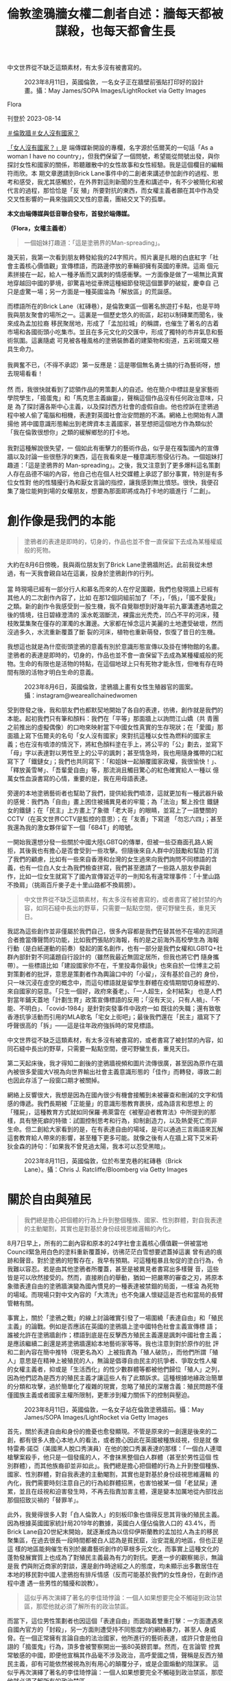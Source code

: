 #+title: 倫敦塗鴉牆女權二創者自述：牆每天都被謀殺，也每天都會生長
#+options: \n:t num:nil author:nil

中文世界從不缺乏這類素材，有太多沒有被書寫的。

#+caption: 2023年8月11日，英國倫敦，一名女子正在牆壁前張貼打印好的設計畫。攝：May James/SOPA Images/LightRocket via Getty Images
[[file:20230814-hercountry-bricklane-derivativework/1cbb81e7315e49049c11d74c315b7c0a.jpg]]

Flora

刊登於 2023-08-14

[[https://theinitium.com/tags/_3953][＃倫敦牆]][[https://theinitium.com/tags/_3435][＃女人沒有國家？]]

[[https://theinitium.com/channel/her-country/][「女人沒有國家？」]]是 端傳媒新開設的專欄，名字源於伍爾芙的一句話「As a woman I have no country」，但我們保留了一個問號，希望能從問號出發，與你探討女性和國家的關係，聆聽離散中的女性故事和女性經驗。我是這個欄目的編輯符雨欣。本 期文章邀請到Brick Lane事件中的二創者來講述參加創作的過程、思考和感受，我尤其感觸於，在外界對這則新聞的生產和講述中，有不少被簡化和被代言的過程，那恰恰是「反 殖」所要對抗的東西，而女權主義者願在其中作為受交叉性影響的一員來強調交叉性的意義，團結交叉下的孤單。

*本文由端傳媒與低音聯合發布，首發於端傳媒。*

*（Flora，女權主義者）*

#+begin_quote
一個姐妹打趣道：「這是塗鴉界的Man-spreading」。

#+end_quote

幾天前，我第一次看到朋友轉發給我的24字照片。照片裏是扎眼的白底紅字「社會主義核心價值觀」宣傳標語，而路邊停放的車輛卻擁有英國的車牌。這兩 個元素拼接在一起，給人一種矛盾而又諷刺的情感衝擊。一方面像是做了一場無比真實地穿越回中國的夢境，卻驚喜地從車牌這種細節發現這個噩夢的破綻，慶幸自 己只是虛驚一場；另一方面是一種英國淪為「解放區」的荒誕感。

而標語所在的Brick Lane（紅磚巷），是倫敦東區一個著名旅遊打卡點，也是平時我與朋友聚會的場所之一。這裏是一個歷史悠久的街區，起初以制磚業而聞名，後來成為孟加拉裔 移民聚居地，形成了「孟加拉城」的稱謂，也催生了著名的古着市場和各國街頭小吃集市。並且在多元文化的交匯中，形成了獨特的市井氣息和藝術氛圍。這裏隨處 可見被各種風格的塗鴉裝飾着的建築物和街道，五彩斑斕又極具生命力。\\
\\
我興奮不已，（不得不承認）第一反應是：這是哪個無名勇士搞的行為藝術呀，想去現場看看！\\
\\
然 而，我很快就看到了認領作品的男策劃人的自述。他在簡介中標註是皇家藝術學院學生，「搗蛋鬼」和「馬克思主義幽靈」，聲稱這個作品沒有任何政治意味，只是 為了探討邏各斯中心主義，以及探討西方社會的虛假自由。他也控訴在塗鴉過程中被人偷了電腦和相機，表達對英國社會治安問題的不滿。網絡上也開始有人讚揚他 將中國意識形態輸出到老牌資本主義國家，甚至想把這個地方作為類似於「我在倫敦很想你」之類的緩解鄉愁的打卡地。\\
\\
我對這種解說很失望，一 個如此有衝擊力的藝術作品，似乎是在複製國內的宣傳牆以及討論一些很懸浮的東西，這在我看來是一種意識形態侵佔行為。一個姐妹打趣道：「這是塗鴉界的 Man-spreading」。之後，我又注意到了更多爆料這名策劃人存在品德不端的內容，他自己也在個人社交媒體上承認了部分事實，特別是有多位女性對 他的性騷擾行為和厭女言論的指控，讓我感到無比憤怒。很快，我便召集了幾位能夠到場的女權朋友，想要為那面即將成為打卡地的牆進行「二創」。

* 創作像是我們的本能
:PROPERTIES:
:CUSTOM_ID: 創作像是我們的本能
:END:

#+begin_quote
塗鴉者的表達是即時的，切身的，作品也並不會一直保留下去成為某種權威般的死物。

#+end_quote

大約在8月6日傍晚，我與兩位朋友到了Brick Lane塗鴉牆附近。此前我從未想過，有一天我會親自站在這裏，投身於塗鴉創作的行列。\\
\\
當 時現場已經有一部分行人和慕名而來的人在佇足圍觀，我們也發現牆上已經有其他人的二次創作內容了，比如 在那12個詞組前加了「不」，「僞」，「國不愛我」之類。新的創作令我感受到一股生機，我不自覺聯想到好幾年前九寨溝遭遇地震之後的情境，往日碧綠澄清的 溪水乾涸斷流，裸露出光禿禿，凹凸不平的河床，殘枝敗葉集聚在僅存的渾濁的水灘邊。大家都在悼念這片美麗的土地遭受破壞，然而沒過多久，水流重新覆蓋了斷 裂的河床，植物也重新萌發，恢復了昔日的生機。

我想這也就是為什麼街頭塗鴉的意義有別於意識形態宣傳以及掛在博物館的名畫。塗鴉者的表達是即時的，切身的，作品也並不會一直保留下去成為某種權威般的死物。生命的有限也是活物的特點，在這個地球上只有死物才能永恆，但唯有存在時間有限的活物才明白生命的意義。

#+caption: 2023年8月6日，英國倫敦，塗鴉牆上畫有女性生殖器官的圖案。攝：instagram@weareallchainedwomen
[[file:20230814-hercountry-bricklane-derivativework/5e0b67a7d6f248c1b10acf4f62ff40dd.jpg]]

受到啓發之後，我和朋友們也都默契地開始了各自的表達，彷彿，創作就是我們的本能。起初我們只有筆和顏料：我們在「平等」那面牆上以詢問江山嬌（共 青團之前推出的虛擬偶像）的口吻來映射當下中國女性真實的生存現狀；在「愛國」那面牆上寫下伍爾夫的名句「女人沒有國家」來對抗這種以女性為燃料的國家主 義；也在沒有噴漆的情況下，將紅色顏料塗在手上，將公平的「公」劃去，並寫下「母」字以表達對以男性至上的公平的諷刺；甚至情急時，我也用隨身攜帶的口紅 寫下了「鐵鏈女」；我們也共同寫下：「和姐妹一起顛覆國家政權，我很愉快！」、「釋放黃雪琴」、「吾輩愛自由」等，那流淌且觸目驚心的紅色確實給人一種以 億萬女性血淚書寫的心情，重要的是，我在用母語表達。

旁邊的本地塗鴉藝術者也幫助了我們，提供給我們噴漆，這就更加有一種武器升級的感覺：我們為「自由」畫上困住被捕異見者的牢籠；為「法治」繫上拴住 鐵鏈女的鐵鏈；在「民主」上方畫上了象徵「老大哥」的眼睛，並寫上了一語雙關的CCTV（在英文世界CCTV是監控的意思）；在「友善」下寫道 「勿忘六四」；甚至我還為我的激女夥伴留下一個「6B4T」的暗號。

一開始我還想分發一些關於中國大陸LGBTQ的傳單，但被一些亞裔面孔路人婉拒，其後我也有擔心是否會受到一些攻擊。但隨後來自人群中的鼓勵和幫助 打消了我們的顧慮，比如有一些來自香港和台灣的女生過來向我們詢問不同標語的含義，也有一位白人女士為我們檢查拼寫，我們甚至邀請了一些路人朋友參與創 作，比如一位女生就寫下了國內宣傳習近平的一則知名有違常理事件：「十里山路不換肩」（挑兩百斤麥子走十里山路都不換肩膀）。

#+begin_quote
中文世界從不缺乏這類素材，有太多沒有被書寫的，或者書寫了被封禁的內容，如同石縫中長出的野草，只需要一點點空間，便可野蠻生長，重見天日。

#+end_quote

我認為這些創作並非僅屬於我們自己，很多內容都是我們在替其他不在場的志同道合者擔當傳聲筒的功能，比如我們張貼的海報，有的是之前海外高校學生為 海報行動（是白紙運動的前奏）發起的匿名創作，也有一部分是我們女權和LGBTQ+社群內部針對不同議題自行設計的（雖然我最近無固定居所，但我也將它們 隨身攜帶）。一些標語比如「建設國家你不在，千里投毒你最快」也來自於一位博主之前對策劃者的批評，意思是策劃者作為輿論口中的「小留」，沒有基於自己的 身份，只一味沉浸在虛空的概念中，而這句標語就是留學生群體在疫情期間切身經歷的、來自國家的惡意。「只生一個好，政府來養老」、「一人超生，全村結紮」 也是人們對當年鋪天蓋地「計劃生育」政策宣傳標語的反用；「沒有天災，只有人禍」、「不能、不明白」、「covid-1984」是針對突發事件中政府一如 既往的失職；還有致敬香港抗爭活動而引用的MLA歌名「宅女上街吧」；最後我們還在「民主」牆寫下了呼聲很高的「拆」------這是往年政府強拆時的常見標語。

中文世界從不缺乏這類素材，有太多沒有被書寫的，或者書寫了被封禁的內容，如同石縫中長出的野草，只需要一點點空間，便可野蠻生長，重見天日。

第二天起床後，我才得知二創後的塗鴉牆視頻和圖片流傳很廣，甚至因為原作在牆內被很多愛國大V視為向世界輸出社會主義意識形態的「佳作」而轉發，導致二創也因此存活了一段窗口期才被關掉。

網絡上反響很大，我想是因為在國內很少有機會接觸到未被審查和刪減的文字和情感的傳遞。我們長期被「正能量」的意識形態教育裹挾，成為語言和思想上 的「殭屍」，這種教育方式就如同保羅·弗萊雷在《被壓迫者教育法》中所提到的那樣，具有戀死癖的特徵：試圖控制思考和行為，抑制創造力，以及熱愛死亡而非 生命。但二創給大家看到的是，在有表達自由的場域，是可以通過三言兩語來瓦解這套教育給人帶來的影響，甚至種下更多可能。就像之後有人在牆上寫下艾米莉· 狄金森的詩句：「如果我不曾見過太陽，我本可以忍受黑暗」。

#+caption: 2023年8月11日，英國倫敦，位於布里克巷的紅磚巷（Brick Lane）。攝：Chris J. Ratcliffe/Bloomberg via Getty Images
[[file:20230814-hercountry-bricklane-derivativework/8a8bf56c744b436893da2162cb813706.jpg]]


* 關於自由與殖民
:PROPERTIES:
:CUSTOM_ID: 關於自由與殖民
:END:

#+begin_quote
我們總是擔心把個體的行為上升到整個種族、國家、性別群體，對自我表達的主動閹割，其實也是對基於身份歧視思維邏輯的內化。

#+end_quote

8月7日早上，所有的二創內容和原本的24字社會主義核心價值觀一併被當地Council緊急用白色的塗料重新覆蓋掉，彷彿茫茫白雪想要遮蓋掉這裏 曾有過的痕跡和聲音。對於塗鴉的短暫存在，我早有預期。可這種粗暴且匆促的塗白行為，令我難以容忍。若是由其他塗鴉者所覆蓋，甚至是被異見者書寫出多樣聲 音，這些皆是可以欣然接受的。然而，直接刷白的舉動，猶如一把嚴寒的審查之刃，將原本象徵表達自由的塗鴉牆演變為國內慣見的一種表達被禁錮的局面，一樣淪 為死物的場域。而現場只對中文內容的「大清洗」也不免讓人懷疑這是否也和當局的長臂管轄有關。

事實上，關於「塗鴉之戰」的線上討論確實引發了一場圍繞「表達自由」和「殖民主義」的論戰。例如是否應該在英國的塗鴉牆上塗中國特色社會主義宣傳標 語；誰被允許在塗鴉牆創作；標語到底是在反擊西方殖民主義還是諷刺中國社會主義；是應該繼續二創還是將塗鴉牆還給本地藝術家等等。我也注意到對於原作的批 評和二創內容在簡中推特（現更名為X）上被指責為「殖人破防」，而他們所謂「殖人」意思是在精神上被殖民的人，無論是倡導自由民主的抗爭者、爭取女性人權 的女權主義者，抑或是「生活西化」的性少數群體等都被他們歸位「殖人」之列，因為他們認為是西方的殖民主義才讓這些人有了此類訴求。這種根據地緣政治簡單 的分類和攻擊，過於簡單化了複雜的現實，忽略了殖民的深層含義：殖民問題不僅僅國族主義或者國家主權所限制，更牽涉到權力關係下的控制與壓迫。

#+caption: 2023年8月11日，英國倫敦，一名女子站在倫敦塗鴉牆前。攝：May James/SOPA Images/LightRocket via Getty Images
[[file:20230814-hercountry-bricklane-derivativework/9c8cdf8ca242400a85dafe9efec17c62.jpg]]

首先，關於表達自由和身份的擔憂也愈發顯現。不管是原來的一創還是後來的二創，都有很多人擔心本地人的看法，或者擔心因此在英國被種族歧視，但是就 像特雷弗·諾亞（美國黑人脫口秀演員）在他的脫口秀裏表達的那樣：「一個白人連環槍擊案殺手，他只是一個發瘋的人，不會抹黑整個白人群體（甚至於男性這個 性別群體），而其他族裔卻並非如此」。我們總是擔心把個體的行為上升到整個種族、國家、性別群體，對自我表達的主動閹割，其實也是對基於身份歧視思維邏輯 的內化，我們需要時刻注意自己的行為給群體招黑，也害怕被某一個「老鼠屎」連累，並且在歧視和迫害發生時，不再去指責加害主體，還是變本加厲地從內部找出 那個招致災禍的「替罪羊」。

此外，我覺得很多人對「白人倫敦人」的刻板印象也值得反思其背後的殖民主義。因為根據英國國家統計局2019年的數據，英國白人僅佔倫敦人口的 43.4%，而Brick Lane自20世紀末開始，就逐漸成為以信仰伊斯蘭教的孟加拉人為主的移民聚集區，在過去很長一段時間都被白人認為是貧民窟，治安混亂的地區，但也正是這 樣的地區能夠催生有別於嚴肅藝術創作的草根多元文化，而事實上這種文化的蓬勃發展實質上也成為了對殖民主義最為有力的對抗。更進一步的觀察揭示，無論是我 們與附近商家的對談，還是創作時途經之人的態度，均未顯示出多數居住在本地的移民對中國人塗鴉抱有排斥情感（反而可能基於我們的女性身份，在創作過程中遭 遇一些男性的騷擾和說教）。

#+begin_quote
這似乎再次演繹了著名的李佳琦悖論：一個人如果想要完全不觸碰到政治禁區，那麼他就必須了解所有的政治禁區。

#+end_quote

而當下，這位男性策劃者也因這個「表達自由」而面臨着雙重打擊：一方面遭遇來自國內官方的「封殺」，另一方面則遭受持不同態度方的網絡暴力，甚至人 身威脅。在一個正常擁有言論自由的法治國家，他所進行的藝術表達，或許只會是他自詡的「搗蛋鬼」行為，頂多會被警察開出一張80英鎊罰單。然而，在言論管 控異常敏感的中國，即便他宣稱其作品毫不涉及政治，高呼愛國之情，聲稱是反西方殖民主義，卻有可能依然被視為別有用心的顛覆分子，或是企圖煽動的陰謀家。 這似乎再次演繹了著名的李佳琦悖論：一個人如果想要完全不觸碰到政治禁區，那麼他就必須了解所有的政治禁區。

同時，自我標榜「性自由人士」的他被指控對女性的性騷擾和傷害行為，只是其所在藝術領域、甚至整個社會中，長期對女性進行侵害的冰山一角。這種基於 性別的壓迫和暴力行為又何嘗不是一種父權制下對女性的「殖民」？長久以來，女性的頭上一直壓着國族主義和殖民主義這兩座大山，也如同房間中的大象被視若無 睹。只有在攻擊對立勢力時，女性所遭遇的不平等才以完美被迫害者的形象被推出來，成為相互輿論指控的工具，並在之後很快被拋棄。顯然在這次的討論中，這些 嚴峻的問題又一次被那些更受矚目、更具娛樂性的話題所掩蓋和淹沒，就比如塗鴉的道德法律問題，和男策劃人偷外賣的事件，甚至僅剩的討論，在厭女的討論氛圍 中也淪為對受害者指控動機的指責。而更廣泛的女性議題和女權主義本身也被很多號稱反國家、反殖民的男性抗爭者視為次級問題，需要等待所謂人權（即男權）爭 取到，才輪得到被關注和討論。


* 消失的Ta們
:PROPERTIES:
:CUSTOM_ID: 消失的ta們
:END:

#+begin_quote
我們早已對這種將大陸人刻板地歸類和代表感到厭倦，我們不希望被簡化成單一的身份。我們也感到不滿，因為這種做法導致了與其他抗議者之間的隔閡，而非合力團結。

#+end_quote

隨着事件逐漸發展至8月8日，情況明顯進入了高潮階段。不僅僅是非大陸的中文媒體，全球範圍內幾乎所有主流媒體都紛紛報道了此事。然而，在提及塗鴉 牆的二次創作時，這些媒體似乎有意無視牆面上超過50%的簡體中文內容，以及涉及女權和LGBTQ議題的創作內容。相反，他們一如往常地強調了涉及香港、 台灣、新疆和西藏等問題的反對情緒。BBC中文甚至使用一張白人男性的圖片來代表塗鴉牆的二創者們。

#+caption: 2023年8月6日，英國倫敦，一名男子正在牆壁噴上字句。這是BBC中文所使用的照片。攝：instagram@lei_uk
[[file:20230814-hercountry-bricklane-derivativework/659d591f88ed410e8d9faed7d1362860.jpg]]

首先，作為全球主流媒體，報道的內容不完整和偏頗，絕非語言問題所能掩蓋。這種輿論導向似乎仍在延續一種模式，試圖將共產黨和擁護共產黨的大陸留學 生視作整個大陸人的代表，將他們與來自香港、台灣、新疆和西藏等地的抗議者對立起來。我們早已對這種將大陸人刻板地歸類和代表感到厭倦，我們不希望被簡化 成單一的身份。我們也感到不滿，因為這種做法導致了與其他抗議者之間的隔閡，而非合力團結。更令人憤怒的是，這種宣傳也完全忽視了處於交叉身份下的女性和 性少數抗爭者的存在和對其相關議題的關注。這種帶有先入為主偏見的報道方式和選擇性關注，不僅削弱了事件本身的複雜性，也加深了不同群體之間的誤解和分 歧。

#+begin_quote
帶有先入為主偏見的報道方式和選擇性關注，不僅削弱了事件本身的複雜性，也加深了不同群體之間的誤解和分歧。

#+end_quote

在被噤聲和被忽視的雙重憤怒驅動下，8月8日晚上，我和夥伴們再一次來到Brick Lane進行了一番強調女性身份的創作活動，這一次的我們顯然準備更充分且有意進行一些偏藝術化的表達，例如在牆面上畫上一個巨大的正在來月經的外陰，在 被塗抹的灰暗處畫上象徵性少數身份的彩虹，以及創作出「月經男疾男戶」用以表達對象徵男性優越性的 「陰莖嫉妒」的諷刺......（依然於次日僅針對中文創作進行了塗抹）。

儘管我們的創作內容被反覆抹去，但這不意味着沒留下痕跡，我們看到由於相關內容在網絡上的傳播，有越來越來的人重新開始，抑或是第一次提及江山嬌， 鐵鏈女，黃雪琴，以及更多關於月經問題，生育問題，女權問題，還有LGBTQ+的討論，甚至僅僅是對我們存在（being）的強調，也讓一部分夥伴看到了 希望。當然，也有更多的人開始參與線下的塗鴉創作，那面每天都會被「謀殺」一次的牆，也每天會繼續「生長」出新的內容和生機。而這一次的創作行動只是一個 開始，我們將繼續保持憤怒，繼續發聲，來喚起更多人的關注，以及希望同處於這樣交叉身份下的邊緣人感受到自己並不孤單。

[[https://theinitium.com/tags/_3953][＃倫敦牆]][[https://theinitium.com/tags/_3435][＃女人沒有國家？]]

本刊載內容版權為端傳媒或相關單位所有，未經[[mailto:editor@theinitium.com][端傳媒編輯部]]授權，請勿轉載或複製，否則即為侵權。
